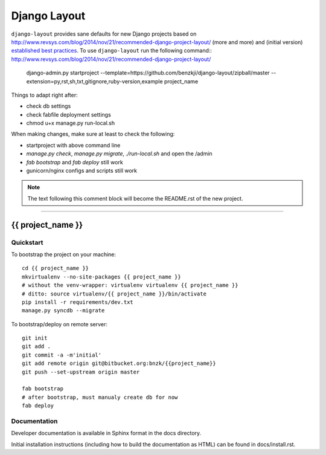 .. {% comment %}

===============
Django Layout
===============

``django-layout`` provides sane defaults for new Django projects based on http://www.revsys.com/blog/2014/nov/21/recommended-django-project-layout/ (more and more) and (initial version) `established best practices <http://lincolnloop.com/django-best-practices/>`__. To use ``django-layout`` run the following command::
http://www.revsys.com/blog/2014/nov/21/recommended-django-project-layout/
     django-admin.py startproject --template=https://github.com/benzkji/django-layout/zipball/master --extension=py,rst,sh,txt,gitignore,ruby-version,example project_name

Things to adapt right after:

- check db settings
- check fabfile deployment settings
- chmod u+x manage.py run-local.sh

When making changes, make sure at least to check the following:

- startproject with above command line
- `manage.py check`, `manage.py migrate`, `./run-local.sh` and open the /admin
- `fab bootstrap` and `fab deploy` still work
- gunicorn/nginx configs and scripts still work

.. note:: The text following this comment block will become the README.rst of the new project.


-----

.. {% endcomment %}

{{ project_name }}
======================

Quickstart
----------

To bootstrap the project on your machine::

    cd {{ project_name }}
    mkvirtualenv --no-site-packages {{ project_name }}
    # without the venv-wrapper: virtualenv virtualenv {{ project_name }}
    # ditto: source virtualenv/{{ project_name }}/bin/activate
    pip install -r requirements/dev.txt
    manage.py syncdb --migrate

To bootstrap/deploy on remote server::

    git init
    git add .
    git commit -a -m'initial'
    git add remote origin git@bitbucket.org:bnzk/{{project_name}}
    git push --set-upstream origin master

    fab bootstrap
    # after bootstrap, must manualy create db for now
    fab deploy

Documentation
-------------

Developer documentation is available in Sphinx format in the docs directory.

Initial installation instructions (including how to build the documentation as
HTML) can be found in docs/install.rst.
